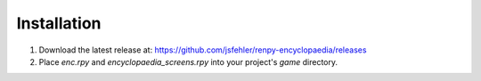 Installation
============

1. Download the latest release at: https://github.com/jsfehler/renpy-encyclopaedia/releases
2. Place `enc.rpy` and `encyclopaedia_screens.rpy` into your project's `game` directory.
